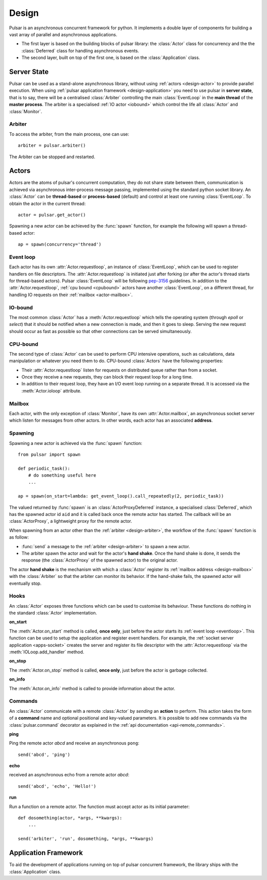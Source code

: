 .. _design:

.. module:: pulsar

=====================
Design
=====================

Pulsar is an asynchronous concurrent framework for python. It implements
a double layer of components for building a vast array of parallel and asynchronous
applications.

* The first layer is based on the building blocks of pulsar library:
  the :class:`Actor` class for concurrency and the the :class:`Deferred` class
  for handling asynchronous events.
* The second layer, built on top of the first one, is based on the
  :class:`Application` class.
   

Server State
==================

Pulsar can be used as a stand-alone asynchronous library, without using
:ref:`actors <design-actor>` to provide parallel execution.
When using :ref:`pulsar application framework <design-application>`
you need to use pulsar in **server state**, that is to say, there
will be a centralised :class:`Arbiter` controlling the main
:class:`EventLoop` in the **main thread** of the **master process**.
The arbiter is a specialised :ref:`IO actor <iobound>`
which control the life all :class:`Actor` and :class:`Monitor`.

.. _design-arbiter:

Arbiter
~~~~~~~~~~~~~~~~~~~~~~~~
To access the arbiter, from the main process, one can use::

    arbiter = pulsar.arbiter()
    
The Arbiter can be stopped and restarted.

.. _design-actor:

Actors
=================

Actors are the atoms of pulsar's concurrent computation, they do not share
state between them, communication is achieved via asynchronous
inter-process message passing, implemented using the standard
python socket library. An :class:`Actor` can be **thread-based** or
**process-based** (default) and control at least one running :class:`EventLoop`.
To obtain the actor in the current thread::

    actor = pulsar.get_actor()
    
Spawning a new actor can be achieved by the :func:`spawn` function, for example
the following will spawn a thread-based actor::

    ap = spawn(concurrency='thread')
    
    
.. _eventloop:

Event loop
~~~~~~~~~~~~~~~
Each actor has its own :attr:`Actor.requestloop`, an instance of :class:`EventLoop`,
which can be used to register handlers on file descriptors.
The :attr:`Actor.requestloop` is initiated just after forking (or after the
actor's thread starts for thread-based actors).
Pulsar :class:`EventLoop` will be following pep-3156_ guidelines.
In addition to the :attr:`Actor.requestloop`, :ref:`cpu bound <cpubound>`
actors have another :class:`EventLoop`, on a different thread, for
handling IO requests on their :ref:`mailbox <actor-mailbox>`.

.. _iobound:

IO-bound
~~~~~~~~~~~~~~~
The most common :class:`Actor` has a :meth:`Actor.requestloop` which tells
the operating system (through `epoll` or `select`) that it should be notified
when a new connection is made, and then it goes to sleep.
Serving the new request should occur as fast as possible so that other
connections can be served simultaneously. 

.. _cpubound:

CPU-bound
~~~~~~~~~~~~~~~
The second type of :class:`Actor` can be used to perform CPU intensive
operations, such as calculations, data manipulation or whatever you need
them to do. CPU-bound :class:`Actors` have the following properties:

* Their :attr:`Actor.requestloop` listen for requests on distributed queue
  rather than from a socket.
* Once they receive a new requests, they can block their request loop
  for a long time. 
* In addition to their request loop, they have an I/O event loop running on a
  separate thread. It is accessed via the :meth:`Actor.ioloop` attribute.


.. _design-mailbox:

Mailbox
~~~~~~~~~~~~~~
Each actor, with the only exception of :class:`Monitor`, have its own
:attr:`Actor.mailbox`, an asynchronous socket server which listen for
messages from other actors. In other words, each actor has an associated
**address**.


.. _design-spawning:

Spawning
~~~~~~~~~~~~~~
Spawning a new actor is achieved via the :func:`spawn` function::
    
    from pulsar import spawn
    
    def periodic_task():
        # do something useful here
        ...
        
    ap = spawn(on_start=lambda: get_event_loop().call_repeatedly(2, periodic_task))
    
The valued returned by :func:`spawn` is an :class:`ActorProxyDeferred` instance,
a specialised :class:`Deferred`, which has the spawned actor id ``aid`` and
it is called back once the remote actor has started.
The callback will be an :class:`ActorProxy`, a lightweight proxy
for the remote actor.

When spawning from an actor other than the :ref:`arbiter <design-arbiter>`,
the workflow of the :func:`spawn` function is as follow:

* :func:`send` a message to the :ref:`arbiter <design-arbiter>` to spawn
  a new actor.
* The arbiter spawn the actor and wait for the actor's **hand shake**. Once the
  hand shake is done, it sends the response (the :class:`ActorProxy` of the
  spawned actor) to the original actor.
        
The actor **hand shake** is the mechanism with which a :class:`Actor` register
its :ref:`mailbox address <design-mailbox>` with the :class:`Arbiter` so that
the arbiter can monitor its behavior. If the hand-shake fails, the spawned
actor will eventually stop.


.. _actor-callbacks:

Hooks
~~~~~~~~~~~~~~~~~~~

An :class:`Actor` exposes three functions which can be
used to customise its behaviour. These functions do nothing in the
standard :class:`Actor` implementation. 

**on_start**

The :meth:`Actor.on_start` method is called, **once only**, just before the actor
starts its :ref:`event loop <eventloop>`. This function can be used to setup
the application and register event handlers. For example, the
:ref:`socket server application <apps-socket>` creates the server and register
its file descriptor with the :attr:`Actor.requestloop` via the
:meth:`IOLoop.add_handler` method.

 
**on_stop**

The :meth:`Actor.on_stop` method is called, **once only**, just before the
actor is garbage collected.
 
**on_info**

The :meth:`Actor.on_info` method is called to provide information about
the actor.


.. _actor_commands:

Commands
~~~~~~~~~~~~~~~~~

An :class:`Actor` communicate with a remote :class:`Actor` by *sending* an
**action** to perform. This action takes the form of a **command** name and
optional positional and key-valued parameters. It is possible to add new
commands via the :class:`pulsar.command` decorator as explained in the
:ref:`api documentation <api-remote_commands>`.


**ping**

Ping the remote actor *abcd* and receive an asynchronous ``pong``::

    send('abcd', 'ping')


**echo**

received an asynchronous echo from a remote actor *abcd*::

    send('abcd', 'echo', 'Hello!')


**run**

Run a function on a remote actor. The function must accept actor as its initial parameter::

    def dosomething(actor, *args, **kwargs):
        ...
    
    send('arbiter', 'run', dosomething, *args, **kwargs)
    
    

.. _design-application:

Application Framework
=============================

To aid the development of applications running on top of pulsar concurrent
framework, the library ships with the :class:`Application` class.



.. _pep-3156: http://www.python.org/dev/peps/pep-3156/